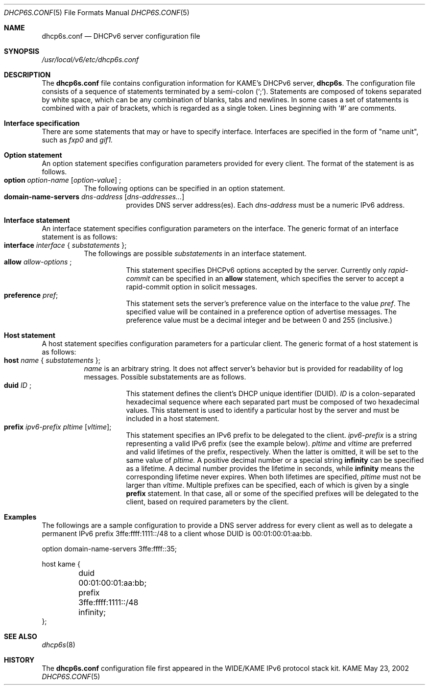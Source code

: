 .\"	$KAME: dhcp6s.conf.5,v 1.5 2003/01/06 06:19:47 jinmei Exp $
.\"
.\" Copyright (C) 2002 WIDE Project.
.\" All rights reserved.
.\" 
.\" Redistribution and use in source and binary forms, with or without
.\" modification, are permitted provided that the following conditions
.\" are met:
.\" 1. Redistributions of source code must retain the above copyright
.\"    notice, this list of conditions and the following disclaimer.
.\" 2. Redistributions in binary form must reproduce the above copyright
.\"    notice, this list of conditions and the following disclaimer in the
.\"    documentation and/or other materials provided with the distribution.
.\" 3. Neither the name of the project nor the names of its contributors
.\"    may be used to endorse or promote products derived from this software
.\"    without specific prior written permission.
.\" 
.\" THIS SOFTWARE IS PROVIDED BY THE PROJECT AND CONTRIBUTORS ``AS IS'' AND
.\" ANY EXPRESS OR IMPLIED WARRANTIES, INCLUDING, BUT NOT LIMITED TO, THE
.\" IMPLIED WARRANTIES OF MERCHANTABILITY AND FITNESS FOR A PARTICULAR PURPOSE
.\" ARE DISCLAIMED.  IN NO EVENT SHALL THE PROJECT OR CONTRIBUTORS BE LIABLE
.\" FOR ANY DIRECT, INDIRECT, INCIDENTAL, SPECIAL, EXEMPLARY, OR CONSEQUENTIAL
.\" DAMAGES (INCLUDING, BUT NOT LIMITED TO, PROCUREMENT OF SUBSTITUTE GOODS
.\" OR SERVICES; LOSS OF USE, DATA, OR PROFITS; OR BUSINESS INTERRUPTION)
.\" HOWEVER CAUSED AND ON ANY THEORY OF LIABILITY, WHETHER IN CONTRACT, STRICT
.\" LIABILITY, OR TORT (INCLUDING NEGLIGENCE OR OTHERWISE) ARISING IN ANY WAY
.\" OUT OF THE USE OF THIS SOFTWARE, EVEN IF ADVISED OF THE POSSIBILITY OF
.\" SUCH DAMAGE.
.\"
.Dd May 23, 2002
.Dt DHCP6S.CONF 5
.Os KAME
.\"
.Sh NAME
.Nm dhcp6s.conf
.Nd DHCPv6 server configuration file
.\"
.Sh SYNOPSIS
.Pa /usr/local/v6/etc/dhcp6s.conf
.\"
.Sh DESCRIPTION
The
.Nm
file contains configuration information for KAME's DHCPv6 server,
.Nm dhcp6s .
The configuration file consists of a sequence of statements terminated
by a semi-colon (`;').
Statements are composed of tokens separated by white space,
which can be any combination of blanks,
tabs and newlines.
In some cases a set of statements is combined with a pair of brackets,
which is regarded as a single token.
Lines beginning with
.Ql #
are comments.
.Sh Interface specification
There are some statements that may or have to specify interface.
Interfaces are specified in the form of "name unit", such as
.Ar fxp0
and
.Ar gif1.
.\"
.Sh Option statement
An option statement specifies configuration parameters provided for
every client.
The format of the statement is as follows.
.Bl -tag -width Ds -compact
.It Xo
.Ic option Ar option-name Op Ar option-value
;
.Xc
The following options can be specified in an option statement.
.Bl -tag -width Ds -compact
.It Xo
.Ic domain-name-servers Ar dns-address Op Ar dns-addresses...
.Xc
provides DNS server address(es).
Each
.Ar dns-address
must be a numeric IPv6 address.
.El
.\"
.Sh Interface statement
An interface statement specifies configuration parameters on the
interface.
The generic format of an interface statement is as follows:
.Bl -tag -width Ds -compact
.It Xo
.Ic interface Ar interface
{
.Ar substatements
};
.Xc
The followings are possible
.Ar substatements
in an interface statement.
.Bl -tag -width Ds -compact
.It Xo
.Ic allow Ar allow-options
;
.Xc
This statement specifies DHCPv6 options accepted by the server.
Currently only
.Ar rapid-commit
can be specified in an
.Ic allow
statement, which specifies the server to
accept a rapid-commit option in solicit messages.
.It Ic preference Ar pref ;
This statement sets the server's preference value on the
interface to the value
.Ar pref .
The specified value will be contained in a preference option of
advertise messages.
The preference value must be a decimal integer and be between 0 and
255 (inclusive.)
.El
.El
.\"
.Sh Host statement
A host statement specifies configuration parameters for a particular
client.
The generic format of a host statement is as follows:
.Bl -tag -width Ds -compact
.It Xo
.Ic host Ar name
{
.Ar substatements
};
.Xc
.Ar name
is an arbitrary string.
It does not affect server's behavior but is provided for
readability of log messages.
Possible substatements are as follows.
.Bl -tag -width Ds -compact
.It Xo
.Ic duid Ar ID
;
.Xc
This statement defines the client's DHCP unique identifier
.Pq DUID .
.Ar ID
is a colon-separated hexadecimal sequence where each separated part
must be composed of two hexadecimal values.
This statement is used to identify a particular host by the server
and must be included in a host statement.
.It Ic prefix Ar ipv6-prefix pltime Op Ar vltime ;
This statement specifies an IPv6 prefix to be delegated to the client.
.Ar ipv6-prefix
is a string representing a valid IPv6 prefix
.Pq see the example below .
.Ar pltime
and
.Ar vltime
are preferred and valid lifetimes of the prefix, respectively.
When the latter is omitted, it will be set to the same value of
.Ar pltime.
A positive decimal number or a special string
.Ic infinity
can be specified as a lifetime.
A decimal number provides the lifetime in seconds,
while
.Ic infinity
means the corresponding lifetime never expires.
When both lifetimes are specified,
.Ar pltime
must not be larger than
.Ar vltime .
Multiple prefixes can be specified,
each of which is given by a single
.Ic prefix
statement.
In that case,
all or some of the specified prefixes will be delegated to the client,
based on required parameters by the client.
.El
.El
.\"
.Sh Examples
The followings are a sample configuration to provide a DNS server
address for every client as well as to delegate a permanent IPv6
prefix 3ffe:ffff:1111::/48 to a client whose DUID is 00:01:00:01:aa:bb.
.Bd -literal -offset
option domain-name-servers 3ffe:ffff::35;

host kame {
	duid 00:01:00:01:aa:bb;
	prefix 3ffe:ffff:1111::/48 infinity;
};
.Ed
.Sh SEE ALSO
.Xr dhcp6s 8
.\"
.Sh HISTORY
The
.Nm
configuration file first appeared in the WIDE/KAME IPv6 protocol
stack kit.
